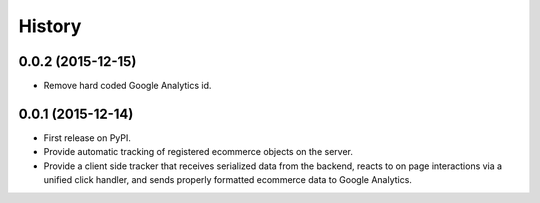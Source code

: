 .. :changelog:

History
-------

0.0.2 (2015-12-15)
++++++++++++++++++

* Remove hard coded Google Analytics id.

0.0.1 (2015-12-14)
++++++++++++++++++

* First release on PyPI.
* Provide automatic tracking of registered ecommerce objects on the server.
* Provide a client side tracker that receives serialized data from the backend, reacts to on page interactions via a unified click handler, and sends properly formatted ecommerce data to Google Analytics.
